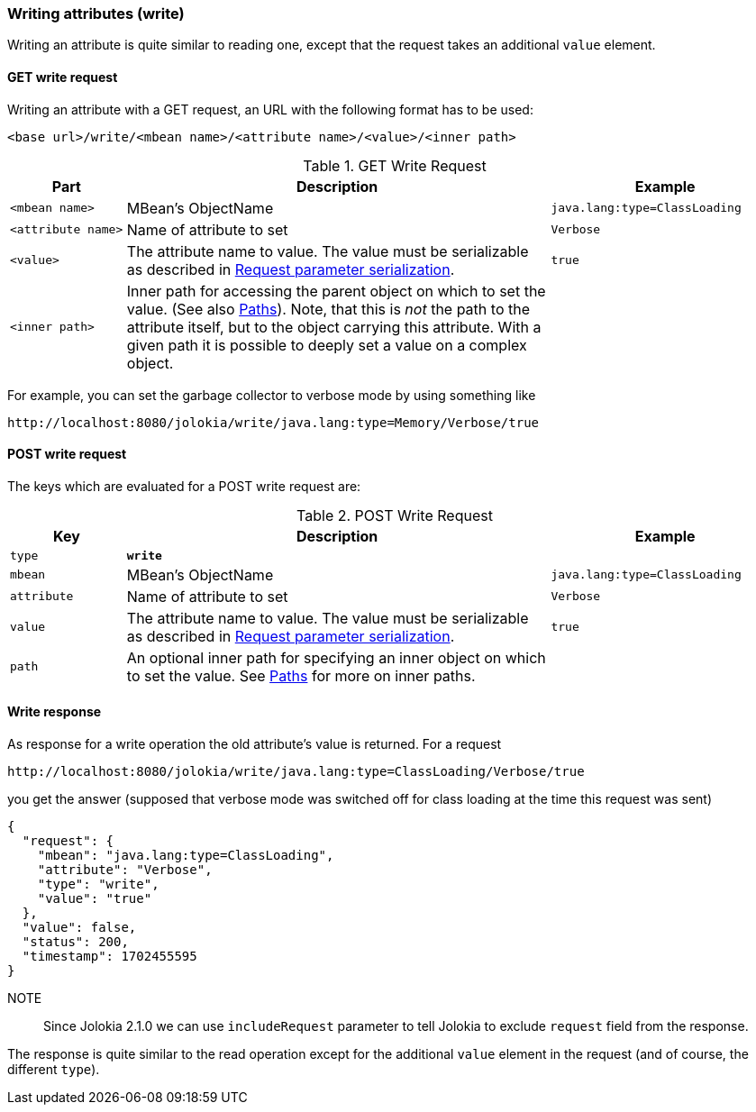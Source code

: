 ////
  Copyright 2009-2023 Roland Huss

  Licensed under the Apache License, Version 2.0 (the "License");
  you may not use this file except in compliance with the License.
  You may obtain a copy of the License at

        http://www.apache.org/licenses/LICENSE-2.0

  Unless required by applicable law or agreed to in writing, software
  distributed under the License is distributed on an "AS IS" BASIS,
  WITHOUT WARRANTIES OR CONDITIONS OF ANY KIND, either express or implied.
  See the License for the specific language governing permissions and
  limitations under the License.
////

[#write]
=== Writing attributes (write)

Writing an attribute is quite similar to reading one, except that the request takes an
additional `value` element.

[#get-write]
==== GET write request

Writing an attribute with a GET request, an URL with the following format has to be used:
----
<base url>/write/<mbean name>/<attribute name>/<value>/<inner path>
----

.GET Write Request
[cols="15,~,30"]
|====
|Part|Description|Example

|`<mbean name>`
|MBean's ObjectName
|`java.lang:type=ClassLoading`

|`<attribute name>`
|Name of attribute to set
|`Verbose`

|`<value>`
|The attribute name to value. The value must be serializable as described in
xref:jolokia_protocol.adoc#serialization-request[Request parameter serialization].
|`true`

|`<inner path>`
|Inner path for accessing the parent object on which to set the value.
(See also xref:jolokia_protocol.adoc#paths[Paths]). Note, that this is
_not_ the path to the attribute itself,
but to the object carrying this attribute. With a given
path it is possible to deeply set a value on a complex
object.
|
|====

For example, you can set the garbage collector to verbose mode by using
something like

----
http://localhost:8080/jolokia/write/java.lang:type=Memory/Verbose/true
----

[#post-write]
==== POST write request

The keys which are evaluated for a POST write request are:

.POST Write Request
[cols="15,~,30"]
|===
|Key|Description|Example

|`type`
|*`write`*
|

|`mbean`
|MBean's ObjectName
|`java.lang:type=ClassLoading`

|`attribute`
|Name of attribute to set
|`Verbose`

|`value`
|The attribute name to value. The value must be serializable as described in
xref:jolokia_protocol.adoc#serialization-request[Request parameter serialization].
|`true`

|`path`
|An optional inner path for specifying an inner object on which to set the
value. See xref:jolokia_protocol.adoc#paths[Paths] for more on inner paths.
|
|===

[#response-write]
==== Write response

As response for a write operation the old attribute's value is
returned. For a request
----
http://localhost:8080/jolokia/write/java.lang:type=ClassLoading/Verbose/true
----

you get the answer (supposed that verbose mode was switched
off for class loading at the time this request was sent)

[,json]
----
{
  "request": {
    "mbean": "java.lang:type=ClassLoading",
    "attribute": "Verbose",
    "type": "write",
    "value": "true"
  },
  "value": false,
  "status": 200,
  "timestamp": 1702455595
}
----

NOTE:: Since Jolokia 2.1.0 we can use `includeRequest` parameter to tell Jolokia to exclude `request` field from the response.

The response is quite similar to the read operation except for
the additional `value` element in the request
(and of course, the different `type`).
